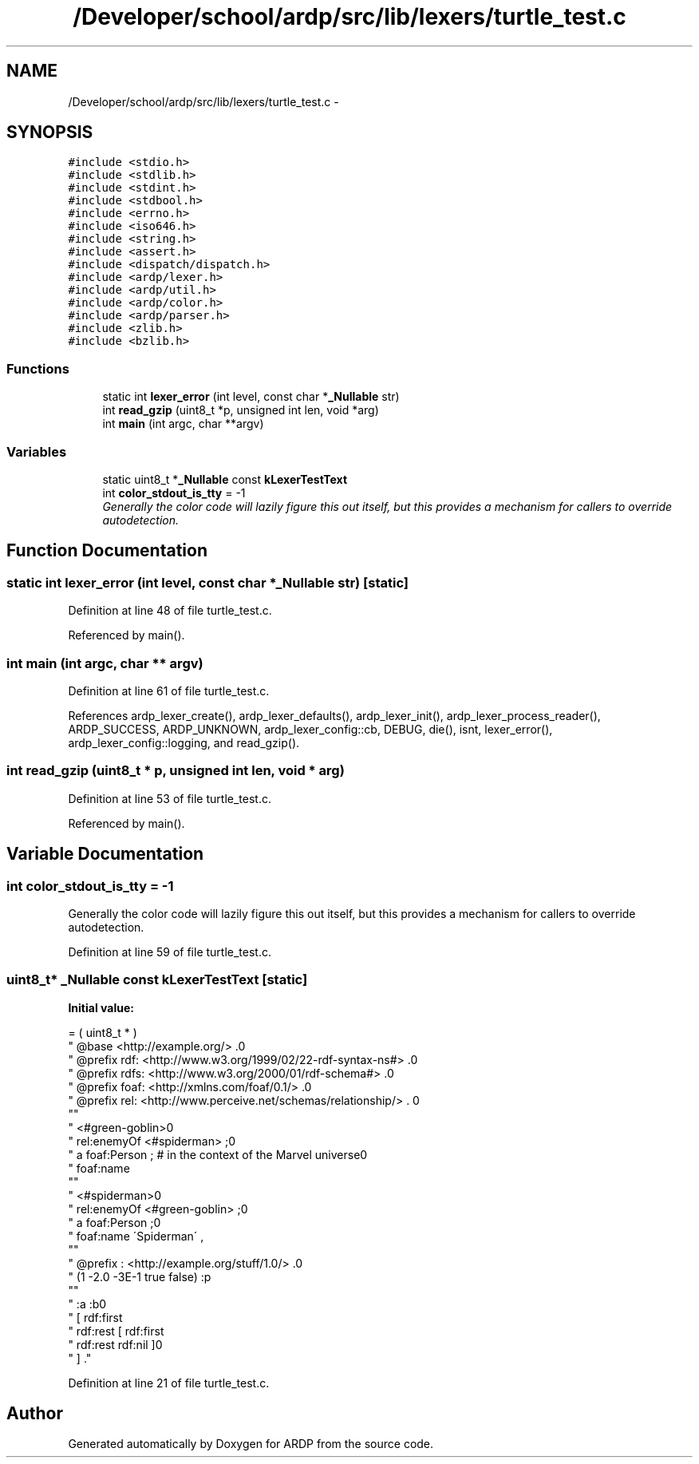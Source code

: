 .TH "/Developer/school/ardp/src/lib/lexers/turtle_test.c" 3 "Tue Apr 26 2016" "Version 2.2.1" "ARDP" \" -*- nroff -*-
.ad l
.nh
.SH NAME
/Developer/school/ardp/src/lib/lexers/turtle_test.c \- 
.SH SYNOPSIS
.br
.PP
\fC#include <stdio\&.h>\fP
.br
\fC#include <stdlib\&.h>\fP
.br
\fC#include <stdint\&.h>\fP
.br
\fC#include <stdbool\&.h>\fP
.br
\fC#include <errno\&.h>\fP
.br
\fC#include <iso646\&.h>\fP
.br
\fC#include <string\&.h>\fP
.br
\fC#include <assert\&.h>\fP
.br
\fC#include <dispatch/dispatch\&.h>\fP
.br
\fC#include <ardp/lexer\&.h>\fP
.br
\fC#include <ardp/util\&.h>\fP
.br
\fC#include <ardp/color\&.h>\fP
.br
\fC#include <ardp/parser\&.h>\fP
.br
\fC#include <zlib\&.h>\fP
.br
\fC#include <bzlib\&.h>\fP
.br

.SS "Functions"

.in +1c
.ti -1c
.RI "static int \fBlexer_error\fP (int level, const char *\fB_Nullable\fP str)"
.br
.ti -1c
.RI "int \fBread_gzip\fP (uint8_t *p, unsigned int len, void *arg)"
.br
.ti -1c
.RI "int \fBmain\fP (int argc, char **argv)"
.br
.in -1c
.SS "Variables"

.in +1c
.ti -1c
.RI "static uint8_t *\fB_Nullable\fP const \fBkLexerTestText\fP"
.br
.ti -1c
.RI "int \fBcolor_stdout_is_tty\fP = -1"
.br
.RI "\fIGenerally the color code will lazily figure this out itself, but this provides a mechanism for callers to override autodetection\&. \fP"
.in -1c
.SH "Function Documentation"
.PP 
.SS "static int \fBlexer_error\fP (int level, const char *\fB_Nullable\fP str)\fC [static]\fP"

.PP
Definition at line 48 of file turtle_test\&.c\&.
.PP
Referenced by main()\&.
.SS "int main (int argc, char ** argv)"

.PP
Definition at line 61 of file turtle_test\&.c\&.
.PP
References ardp_lexer_create(), ardp_lexer_defaults(), ardp_lexer_init(), ardp_lexer_process_reader(), ARDP_SUCCESS, ARDP_UNKNOWN, ardp_lexer_config::cb, DEBUG, die(), isnt, lexer_error(), ardp_lexer_config::logging, and read_gzip()\&.
.SS "int read_gzip (uint8_t * p, unsigned int len, void * arg)"

.PP
Definition at line 53 of file turtle_test\&.c\&.
.PP
Referenced by main()\&.
.SH "Variable Documentation"
.PP 
.SS "int color_stdout_is_tty = -1"

.PP
Generally the color code will lazily figure this out itself, but this provides a mechanism for callers to override autodetection\&. 
.PP
Definition at line 59 of file turtle_test\&.c\&.
.SS "uint8_t* \fB_Nullable\fP const kLexerTestText\fC [static]\fP"
\fBInitial value:\fP
.PP
.nf
= ( uint8_t * )
        "  @base <http://example\&.org/> \&.\n"
        "  @prefix rdf: <http://www\&.w3\&.org/1999/02/22-rdf-syntax-ns#> \&.\n"
        "  @prefix rdfs: <http://www\&.w3\&.org/2000/01/rdf-schema#> \&.\n"
        "  @prefix foaf: <http://xmlns\&.com/foaf/0\&.1/> \&.\n"
        "  @prefix rel: <http://www\&.perceive\&.net/schemas/relationship/> \&. \n"
        ""
        "  <#green-goblin>\n"
        "      rel:enemyOf <#spiderman> ;\n"
        "      a foaf:Person ;    # in the context of the Marvel universe\n"
        "      foaf:name \"Green Goblin\" \&.\n"
        ""
        "  <#spiderman>\n"
        "      rel:enemyOf <#green-goblin> ;\n"
        "      a foaf:Person ;\n"
        "     foaf:name \'Spiderman\' , \"Человек-паук\"@ru \&.\n"
        ""
        "  @prefix : <http://example\&.org/stuff/1\&.0/> \&.\n"
        "  (1 -2\&.0 -3E-1 true false) :p \"w\" \&."
        ""
        "  :a :b\n"
        "  [ rdf:first \"apple\";\n"
        "     rdf:rest [ rdf:first \"banana\";\n"
        "     rdf:rest rdf:nil ]\n"
        "  ] \&."
.fi
.PP
Definition at line 21 of file turtle_test\&.c\&.
.SH "Author"
.PP 
Generated automatically by Doxygen for ARDP from the source code\&.
